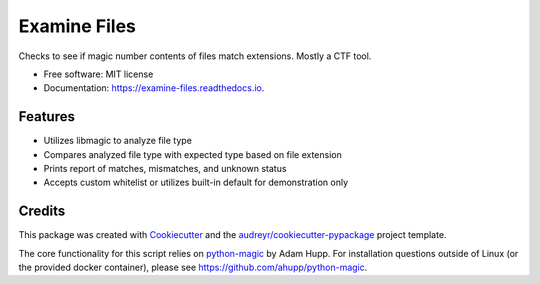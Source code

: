 =============
Examine Files
=============


.. image:: https://img.shields.io/pypi/v/examine_files.svg
        :target: https://pypi.python.org/pypi/examine_files

.. image:: https://img.shields.io/travis/hobnobpirate/examine_files.svg
        :target: https://travis-ci.org/hobnobpirate/examine_files

.. image:: https://readthedocs.org/projects/examine-files/badge/?version=latest
        :target: https://examine-files.readthedocs.io/en/latest/?badge=latest
        :alt: Documentation Status


Checks to see if magic number contents of files match extensions. Mostly a CTF tool.


* Free software: MIT license
* Documentation: https://examine-files.readthedocs.io.


Features
--------

* Utilizes libmagic to analyze file type
* Compares analyzed file type with expected type based on file extension
* Prints report of matches, mismatches, and unknown status
* Accepts custom whitelist or utilizes built-in default for demonstration only

Credits
-------

This package was created with Cookiecutter_ and the `audreyr/cookiecutter-pypackage`_ project template.

The core functionality for this script relies on python-magic_ by Adam Hupp.
For installation questions outside of Linux (or the provided docker container), please see https://github.com/ahupp/python-magic.

.. _Cookiecutter: https://github.com/audreyr/cookiecutter
.. _`audreyr/cookiecutter-pypackage`: https://github.com/audreyr/cookiecutter-pypackage
.. _python-magic: https://github.com/ahupp/python-magic